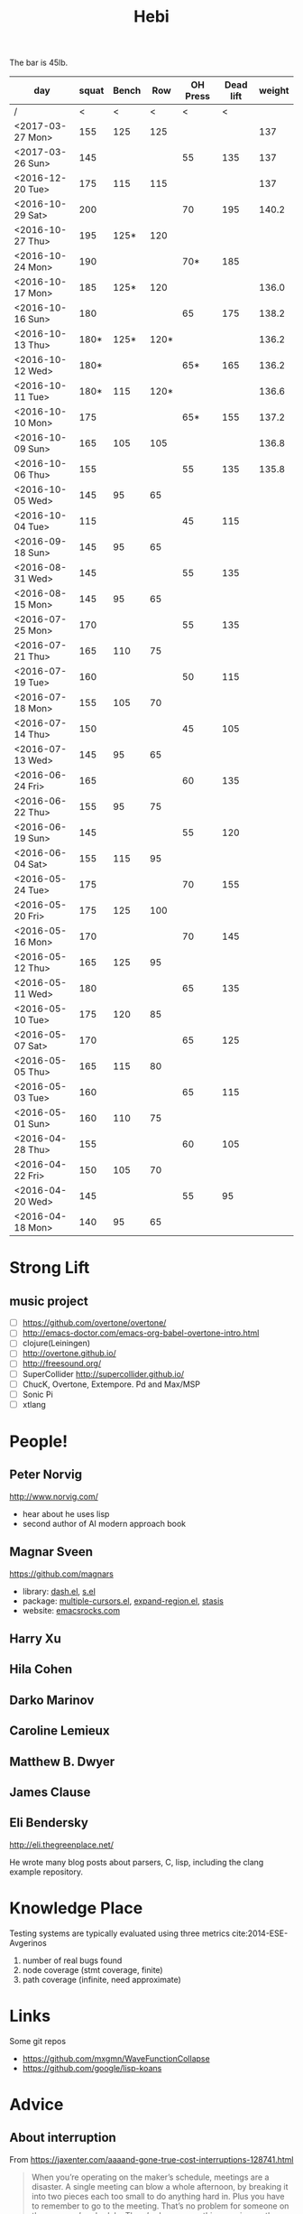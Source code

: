 #+TITLE: Hebi

The bar is 45lb.

| day              | squat | Bench |  Row | OH Press | Dead lift | weight |
|------------------+-------+-------+------+----------+-----------+--------|
| /                |     < |     < |    < |        < |         < |        |
| <2017-03-27 Mon> |   155 |   125 |  125 |          |           |    137 |
| <2017-03-26 Sun> |   145 |       |      |       55 |       135 |    137 |
|------------------+-------+-------+------+----------+-----------+--------|
| <2016-12-20 Tue> |   175 |   115 |  115 |          |           |    137 |
| <2016-10-29 Sat> |   200 |       |      |       70 |       195 |  140.2 |
| <2016-10-27 Thu> |   195 |  125* |  120 |          |           |        |
| <2016-10-24 Mon> |   190 |       |      |      70* |       185 |        |
| <2016-10-17 Mon> |   185 |  125* |  120 |          |           |  136.0 |
| <2016-10-16 Sun> |   180 |       |      |       65 |       175 |  138.2 |
| <2016-10-13 Thu> |  180* |  125* | 120* |          |           |  136.2 |
| <2016-10-12 Wed> |  180* |       |      |      65* |       165 |  136.2 |
| <2016-10-11 Tue> |  180* |   115 | 120* |          |           |  136.6 |
| <2016-10-10 Mon> |   175 |       |      |      65* |       155 |  137.2 |
| <2016-10-09 Sun> |   165 |   105 |  105 |          |           |  136.8 |
| <2016-10-06 Thu> |   155 |       |      |       55 |       135 |  135.8 |
| <2016-10-05 Wed> |   145 |    95 |   65 |          |           |        |
| <2016-10-04 Tue> |   115 |       |      |       45 |       115 |        |
|------------------+-------+-------+------+----------+-----------+--------|
| <2016-09-18 Sun> |   145 |    95 |   65 |          |           |        |
|------------------+-------+-------+------+----------+-----------+--------|
| <2016-08-31 Wed> |   145 |       |      |       55 |       135 |        |
| <2016-08-15 Mon> |   145 |    95 |   65 |          |           |        |
|------------------+-------+-------+------+----------+-----------+--------|
| <2016-07-25 Mon> |   170 |       |      |       55 |       135 |        |
| <2016-07-21 Thu> |   165 |   110 |   75 |          |           |        |
| <2016-07-19 Tue> |   160 |       |      |       50 |       115 |        |
| <2016-07-18 Mon> |   155 |   105 |   70 |          |           |        |
| <2016-07-14 Thu> |   150 |       |      |       45 |       105 |        |
| <2016-07-13 Wed> |   145 |    95 |   65 |          |           |        |
|------------------+-------+-------+------+----------+-----------+--------|
| <2016-06-24 Fri> |   165 |       |      |       60 |       135 |        |
| <2016-06-22 Thu> |   155 |    95 |   75 |          |           |        |
| <2016-06-19 Sun> |   145 |       |      |       55 |       120 |        |
| <2016-06-04 Sat> |   155 |   115 |   95 |          |           |        |
|------------------+-------+-------+------+----------+-----------+--------|
| <2016-05-24 Tue> |   175 |       |      |       70 |       155 |        |
| <2016-05-20 Fri> |   175 |   125 |  100 |          |           |        |
| <2016-05-16 Mon> |   170 |       |      |       70 |       145 |        |
| <2016-05-12 Thu> |   165 |   125 |   95 |          |           |        |
| <2016-05-11 Wed> |   180 |       |      |       65 |       135 |        |
| <2016-05-10 Tue> |   175 |   120 |   85 |          |           |        |
| <2016-05-07 Sat> |   170 |       |      |       65 |       125 |        |
| <2016-05-05 Thu> |   165 |   115 |   80 |          |           |        |
| <2016-05-03 Tue> |   160 |       |      |       65 |       115 |        |
| <2016-05-01 Sun> |   160 |   110 |   75 |          |           |        |
|------------------+-------+-------+------+----------+-----------+--------|
| <2016-04-28 Thu> |   155 |       |      |       60 |       105 |        |
| <2016-04-22 Fri> |   150 |   105 |   70 |          |           |        |
| <2016-04-20 Wed> |   145 |       |      |       55 |        95 |        |
| <2016-04-18 Mon> |   140 |    95 |   65 |          |           |        |
|------------------+-------+-------+------+----------+-----------+--------|


#+BEGIN_HTML html
<blockquote id="quote">
</blockquote>

<script>
var i = Math.round(Math.random()*100);
var quotes = [
"你一出场别人都显得不过如此",
"你必须非常努力，才能看起来毫不费力",
"我命由我不由天",
"好运对爱笑的人情有独钟",
"成功路上，非死即伤，但别妄想我举手投降",
"我的影子想要去飞翔,我的人还在地上",
"我的脚步想要去流浪,我的心却想靠航"
];
document.getElementById("quote").innerHTML = quotes[i % quotes.length];
</script>
#+END_HTML



# here is the stronglift everyday list

* Strong Lift


** music project
- [ ] https://github.com/overtone/overtone/
- [ ] http://emacs-doctor.com/emacs-org-babel-overtone-intro.html
- [ ] clojure(Leiningen)
- [ ] http://overtone.github.io/
- [ ] http://freesound.org/
- [ ] SuperCollider http://supercollider.github.io/
- [ ] ChucK, Overtone, Extempore. Pd and Max/MSP 
- [ ] Sonic Pi 
- [ ] xtlang

* People!
** Peter Norvig
http://www.norvig.com/

- hear about he uses lisp
- second author of AI modern approach book

** Magnar Sveen
https://github.com/magnars
- library: [[https://github.com/magnars/dash.el][dash.el]], [[https://github.com/magnars/s.el][s.el]]
- package: [[https://github.com/magnars/multiple-cursors.el][multiple-cursors.el]], [[https://github.com/magnars/expand-region.el][expand-region.el]], [[https://github.com/magnars/stasis][stasis]]
- website: [[https://github.com/magnars/emacsrocks.com][emacsrocks.com]]
** Harry Xu
** Hila Cohen
** Darko Marinov
** Caroline Lemieux
** Matthew B. Dwyer
** James Clause
** Eli Bendersky
http://eli.thegreenplace.net/

He wrote many blog posts about parsers, C, lisp, including the clang
example repository.

* Knowledge Place
Testing systems are typically evaluated using three metrics cite:2014-ESE-Avgerinos
1. number of real bugs found
2. node coverage (stmt coverage, finite)
3. path coverage (infinite, need approximate)

* Links
Some git repos
- https://github.com/mxgmn/WaveFunctionCollapse
- https://github.com/google/lisp-koans

* Advice
** About interruption
From https://jaxenter.com/aaaand-gone-true-cost-interruptions-128741.html
#+BEGIN_QUOTE
When you’re operating on the maker’s schedule, meetings are a disaster.
A single meeting can blow a whole afternoon, by breaking it into two pieces each too small to do anything hard in.
Plus you have to remember to go to the meeting. That’s no problem for someone on the manager’s schedule.
There’s always something coming on the next hour; the only question is what.
But when someone on the maker’s schedule has a meeting, they have to think about it.

I find one meeting can sometimes affect a whole day.
A meeting commonly blows at least half a day, by breaking up a morning or afternoon.
But in addition there’s sometimes a cascading effect.
If I know the afternoon is going to be broken up, I’m slightly less likely to start something ambitious in the morning.
I know this may sound oversensitive, but if you’re a maker, think of your own case.
Don’t your spirits rise at the thought of having an entire day free to work, with no appointments at all? Well, that means your spirits are correspondingly depressed when you don’t.
And ambitious projects are by definition close to the limits of your capacity. A small decrease in morale is enough to kill them off.

Working late at night might sound like a good idea because there are no (or at least less) interruptions but even programmers need to sleep if they want to avoid burnout.
#+END_QUOTE


From https://www.reddit.com/r/programming/comments/4zp5dt/the_true_cost_of_interruptions_game_developer/:

#+BEGIN_QUOTE
Developers don't try to do hard things when an interruption is impending.

Honestly it's one reason I like instant messaging, whether individual or in a group conversation (IRC, Slack, etc.).
I can see a notification out of the corner of my eye, but it doesn't have the same urgency to respond as, say, a phone call.
At a minimum it lets me complete the thought (e.g. finish writing a paragraph) before I look at the message.

It's also a reason to appreciate working remotely. Nobody "just happens to stop by my desk."
#+END_QUOTE


* Shopping list
- SSD
- NES classic edition
- Smoothie machine
